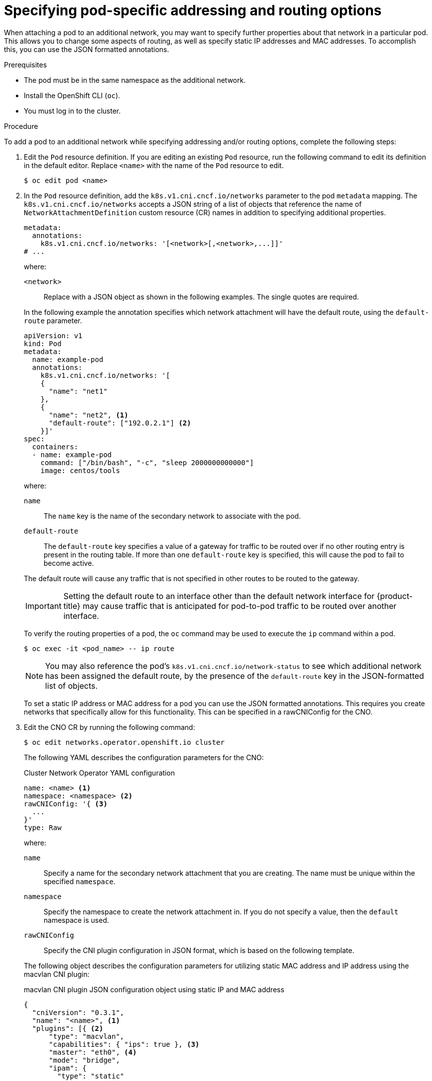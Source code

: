 // Module included in the following assemblies:
//
// * networking/multiple_networks/attaching-pod.adoc

:_mod-docs-content-type: PROCEDURE
[id="nw-multus-advanced-annotations_{context}"]
= Specifying pod-specific addressing and routing options

When attaching a pod to an additional network, you may want to specify further properties
about that network in a particular pod. This allows you to change some aspects of routing, as well
as specify static IP addresses and MAC addresses. To accomplish this, you can use the JSON formatted annotations.

.Prerequisites

* The pod must be in the same namespace as the additional network.
* Install the OpenShift CLI (`oc`).
* You must log in to the cluster.
ifdef::sriov[]
* You must have the SR-IOV Operator installed and a `SriovNetwork` object defined.
endif::sriov[]

.Procedure

To add a pod to an additional network while specifying addressing and/or routing options, complete the following steps:

. Edit the `Pod` resource definition. If you are editing an existing `Pod` resource, run the
following command to edit its definition in the default editor. Replace `<name>`
with the name of the `Pod` resource to edit.
+
[source,terminal]
----
$ oc edit pod <name>
----

. In the `Pod` resource definition, add the `k8s.v1.cni.cncf.io/networks`
parameter to the pod `metadata` mapping. The `k8s.v1.cni.cncf.io/networks`
accepts a JSON string of a list of objects that reference the name of `NetworkAttachmentDefinition` custom resource (CR) names
in addition to specifying additional properties.
+
[source,yaml]
----
metadata:
  annotations:
    k8s.v1.cni.cncf.io/networks: '[<network>[,<network>,...]]'
# ...
----
+
--
where:

`<network>`:: Replace with a JSON object as shown in the following examples. The single quotes are required.
--
+
In the following example the annotation specifies which network attachment will have the default route, using the `default-route` parameter.
+
[source,yaml]
----
apiVersion: v1
kind: Pod
metadata:
  name: example-pod
  annotations:
    k8s.v1.cni.cncf.io/networks: '[
    {
      "name": "net1"
    },
    {
      "name": "net2", <1>
      "default-route": ["192.0.2.1"] <2>
    }]'
spec:
  containers:
  - name: example-pod
    command: ["/bin/bash", "-c", "sleep 2000000000000"]
    image: centos/tools
----
+
--
where:

`name`:: The `name` key is the name of the secondary network to associate
with the pod.
`default-route`:: The `default-route` key specifies a value of a gateway for traffic to be routed over if no other routing entry is present in the routing table. If more than one `default-route` key is specified, this will cause the pod to fail to become active.
--
+
The default route will cause any traffic that is not specified in other routes to be routed to the gateway.
+
[IMPORTANT]
====
Setting the default route to an interface other than the default network interface for {product-title}
may cause traffic that is anticipated for pod-to-pod traffic to be routed over another interface.
====
+
To verify the routing properties of a pod, the `oc` command may be used to execute the `ip` command within a pod.
+
[source,terminal]
----
$ oc exec -it <pod_name> -- ip route
----
+
[NOTE]
====
You may also reference the pod's `k8s.v1.cni.cncf.io/network-status` to see which additional network has been
assigned the default route, by the presence of the `default-route` key in the JSON-formatted list of objects.
====
+
To set a static IP address or MAC address for a pod you can use the JSON formatted annotations. This requires you create networks that specifically allow for this functionality. This can be specified in a rawCNIConfig for the CNO.

. Edit the CNO CR by running the following command:
+
[source,terminal]
----
$ oc edit networks.operator.openshift.io cluster
----
+
The following YAML describes the configuration parameters for the CNO:
+
.Cluster Network Operator YAML configuration
[source,yaml]
----
name: <name> <1>
namespace: <namespace> <2>
rawCNIConfig: '{ <3>
  ...
}'
type: Raw
----
+
--
where:

`name`:: Specify a name for the secondary network attachment that you are creating. The name must be unique within the specified `namespace`.
`namespace`:: Specify the namespace to create the network attachment in. If you do not specify a value, then the `default` namespace is used.
`rawCNIConfig`:: Specify the CNI plugin configuration in JSON format, which is based on the following template.
--
+
The following object describes the configuration parameters for utilizing static MAC address and IP address using the macvlan CNI plugin:
+
.macvlan CNI plugin JSON configuration object using static IP and MAC address
[source,json]
----
{
  "cniVersion": "0.3.1",
  "name": "<name>", <1>
  "plugins": [{ <2>
      "type": "macvlan",
      "capabilities": { "ips": true }, <3>
      "master": "eth0", <4>
      "mode": "bridge",
      "ipam": {
        "type": "static"
      }
    }, {
      "capabilities": { "mac": true }, <5>
      "type": "tuning"
    }]
}
----
+
--
where:

`name`:: Specifies the name for the secondary network attachment to create. The name must be unique within the specified `namespace`.
`plugins`:: Specifies an array of CNI plugin configurations. The first object specifies a macvlan plugin configuration and the second object specifies a tuning plugin configuration.
`ips`:: Specifies that a request is made to enable the static IP address functionality of the CNI plugin runtime configuration capabilities.
`master`:: Specifies the interface that the macvlan plugin uses.
`mac`:: Specifies that a request is made to enable the static MAC address functionality of a CNI plugin.
--
+
The above network attachment can be referenced in a JSON formatted annotation, along with keys to specify which static IP and MAC address will be assigned to a given pod.
+
Edit the pod with:
+
[source,terminal]
----
$ oc edit pod <name>
----
+
.macvlan CNI plugin JSON configuration object using static IP and MAC address
+
[source,yaml]
----
apiVersion: v1
kind: Pod
metadata:
  name: example-pod
  annotations:
    k8s.v1.cni.cncf.io/networks: '[
      {
        "name": "<name>", <1>
        "ips": [ "192.0.2.205/24" ], <2>
        "mac": "CA:FE:C0:FF:EE:00" <3>
      }
    ]'
----
<1> Use the `<name>` as provided when creating the `rawCNIConfig` above.
<2> Provide an IP address including the subnet mask.
<3> Provide the MAC address.
+
[NOTE]
====
Static IP addresses and MAC addresses do not have to be used at the same time, you may use them individually, or together.
====
+
. To verify the IP address and MAC properties of a pod with secondary networks, use the `oc` command to execute the ip command within a pod.
+
[source,terminal]
----
$ oc exec -it <pod_name> -- ip a
----
